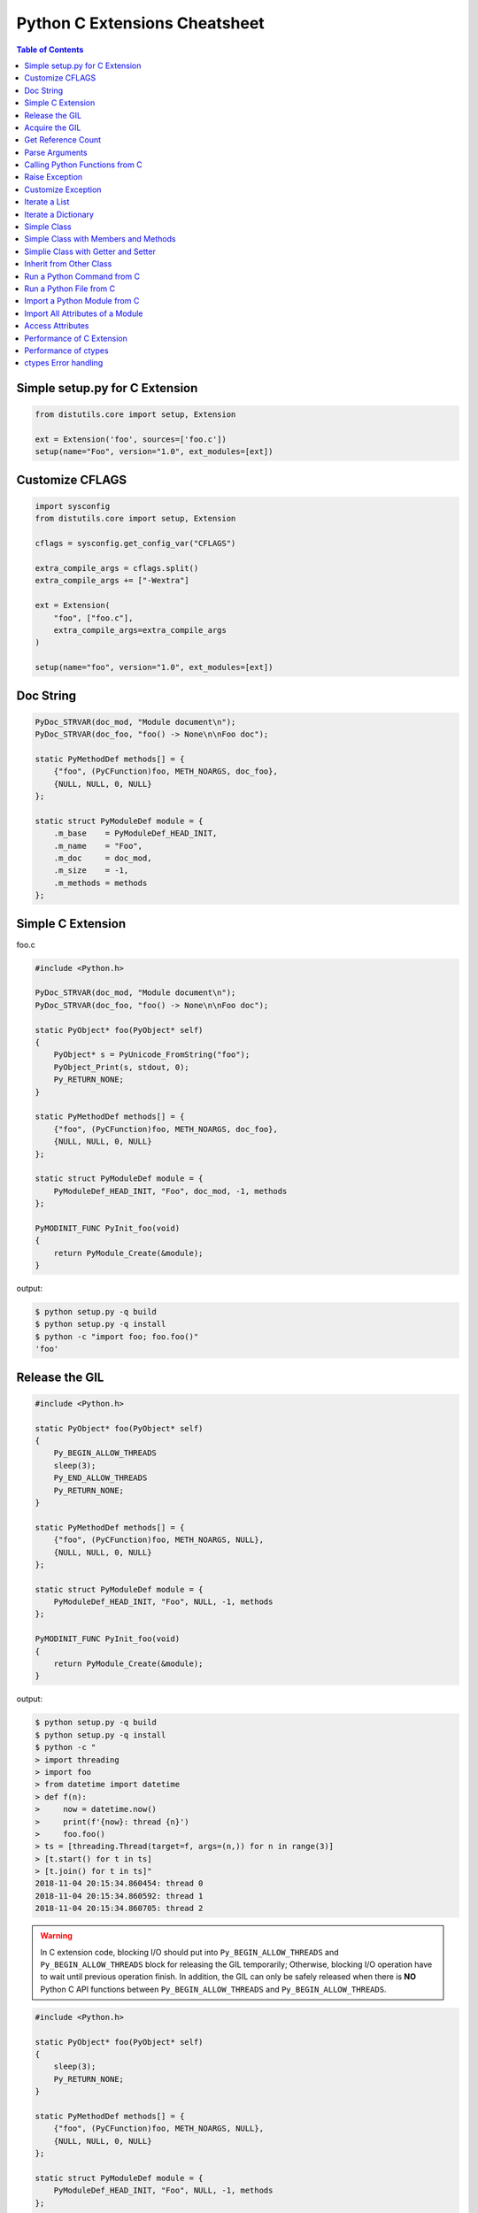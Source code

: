 .. meta::
    :description lang=en: Collect useful snippets of c extensions
    :keywords: Python, Python3, Python C Extensions, Python C Extensions Cheat Sheet

==============================
Python C Extensions Cheatsheet
==============================

.. contents:: Table of Contents
    :backlinks: none


Simple setup.py for C Extension
--------------------------------

.. code-block:: python

    from distutils.core import setup, Extension

    ext = Extension('foo', sources=['foo.c'])
    setup(name="Foo", version="1.0", ext_modules=[ext])


Customize CFLAGS
-----------------

.. code-block:: python

    import sysconfig
    from distutils.core import setup, Extension

    cflags = sysconfig.get_config_var("CFLAGS")

    extra_compile_args = cflags.split()
    extra_compile_args += ["-Wextra"]

    ext = Extension(
        "foo", ["foo.c"],
        extra_compile_args=extra_compile_args
    )

    setup(name="foo", version="1.0", ext_modules=[ext])

Doc String
----------

.. code-block:: c

    PyDoc_STRVAR(doc_mod, "Module document\n");
    PyDoc_STRVAR(doc_foo, "foo() -> None\n\nFoo doc");

    static PyMethodDef methods[] = {
        {"foo", (PyCFunction)foo, METH_NOARGS, doc_foo},
        {NULL, NULL, 0, NULL}
    };

    static struct PyModuleDef module = {
        .m_base    = PyModuleDef_HEAD_INIT,
        .m_name    = "Foo",
        .m_doc     = doc_mod,
        .m_size    = -1,
        .m_methods = methods
    };


Simple C Extension
-------------------

foo.c

.. code-block:: c

    #include <Python.h>

    PyDoc_STRVAR(doc_mod, "Module document\n");
    PyDoc_STRVAR(doc_foo, "foo() -> None\n\nFoo doc");

    static PyObject* foo(PyObject* self)
    {
        PyObject* s = PyUnicode_FromString("foo");
        PyObject_Print(s, stdout, 0);
        Py_RETURN_NONE;
    }

    static PyMethodDef methods[] = {
        {"foo", (PyCFunction)foo, METH_NOARGS, doc_foo},
        {NULL, NULL, 0, NULL}
    };

    static struct PyModuleDef module = {
        PyModuleDef_HEAD_INIT, "Foo", doc_mod, -1, methods
    };

    PyMODINIT_FUNC PyInit_foo(void)
    {
        return PyModule_Create(&module);
    }

output:

.. code-block:: bash

    $ python setup.py -q build
    $ python setup.py -q install
    $ python -c "import foo; foo.foo()"
    'foo'

Release the GIL
---------------

.. code-block:: c

    #include <Python.h>

    static PyObject* foo(PyObject* self)
    {
        Py_BEGIN_ALLOW_THREADS
        sleep(3);
        Py_END_ALLOW_THREADS
        Py_RETURN_NONE;
    }

    static PyMethodDef methods[] = {
        {"foo", (PyCFunction)foo, METH_NOARGS, NULL},
        {NULL, NULL, 0, NULL}
    };

    static struct PyModuleDef module = {
        PyModuleDef_HEAD_INIT, "Foo", NULL, -1, methods
    };

    PyMODINIT_FUNC PyInit_foo(void)
    {
        return PyModule_Create(&module);
    }

output:

.. code-block:: bash

    $ python setup.py -q build
    $ python setup.py -q install
    $ python -c "
    > import threading
    > import foo
    > from datetime import datetime
    > def f(n):
    >     now = datetime.now()
    >     print(f'{now}: thread {n}')
    >     foo.foo()
    > ts = [threading.Thread(target=f, args=(n,)) for n in range(3)]
    > [t.start() for t in ts]
    > [t.join() for t in ts]"
    2018-11-04 20:15:34.860454: thread 0
    2018-11-04 20:15:34.860592: thread 1
    2018-11-04 20:15:34.860705: thread 2


.. warning::

    In C extension code, blocking I/O should put into ``Py_BEGIN_ALLOW_THREADS``
    and ``Py_BEGIN_ALLOW_THREADS`` block for releasing the GIL temporarily;
    Otherwise, blocking I/O operation have to wait until previous operation finish.
    In addition, the GIL can only be safely released when there is **NO** Python C API
    functions between ``Py_BEGIN_ALLOW_THREADS`` and ``Py_BEGIN_ALLOW_THREADS``.

.. code-block:: c

    #include <Python.h>

    static PyObject* foo(PyObject* self)
    {
        sleep(3);
        Py_RETURN_NONE;
    }

    static PyMethodDef methods[] = {
        {"foo", (PyCFunction)foo, METH_NOARGS, NULL},
        {NULL, NULL, 0, NULL}
    };

    static struct PyModuleDef module = {
        PyModuleDef_HEAD_INIT, "Foo", NULL, -1, methods
    };

    PyMODINIT_FUNC PyInit_foo(void)
    {
        return PyModule_Create(&module);
    }

output:

.. code-block:: bash

    $ python -c "
    > import threading
    > import foo
    > from datetime import datetime
    > def f(n):
    >     now = datetime.now()
    >     print(f'{now}: thread {n}')
    >     foo.foo()
    > ts = [threading.Thread(target=f, args=(n,)) for n in range(3)]
    > [t.start() for t in ts]
    > [t.join() for t in ts]"
    2018-11-04 20:16:44.055932: thread 0
    2018-11-04 20:16:47.059718: thread 1
    2018-11-04 20:16:50.063579: thread 2

Acquire the GIL
---------------

.. code-block:: c

    #include <pthread.h>
    #include <Python.h>

    typedef struct {
        PyObject *sec;
        PyObject *py_callback;
    } foo_args;

    void *
    foo_thread(void *args)
    {
        long n = -1;
        PyObject *rv = NULL, *sec = NULL,* py_callback = NULL;
        foo_args *a = NULL;

        if (!args)
            return NULL;

        a = (foo_args *)args;
        sec = a->sec;
        py_callback = a->py_callback;

        n = PyLong_AsLong(sec);
        if ((n == -1) && PyErr_Occurred()) {
            return NULL;
        }

        sleep(n);  // slow task

        // acquire GIL
        PyGILState_STATE state = PyGILState_Ensure();
        rv = PyObject_CallFunction(py_callback, "s", "Awesome Python!");
        // release GIL
        PyGILState_Release(state);
        Py_XDECREF(rv);
        return NULL;
    }

    static PyObject *
    foo(PyObject *self, PyObject *args)
    {
        long i = 0, n = 0;
        pthread_t *arr = NULL;
        PyObject *py_callback = NULL;
        PyObject *sec = NULL, *num = NULL;
        PyObject *rv = NULL;
        foo_args a = {};

        if (!PyArg_ParseTuple(args, "OOO:callback", &num, &sec, &py_callback))
            return NULL;

        // allow releasing GIL
        Py_BEGIN_ALLOW_THREADS

        if (!PyLong_Check(sec) || !PyLong_Check(num)) {
            PyErr_SetString(PyExc_TypeError, "should be int");
            goto error;
        }

        if (!PyCallable_Check(py_callback)) {
            PyErr_SetString(PyExc_TypeError, "should be callable");
            goto error;
        }

        n = PyLong_AsLong(num);
        if (n == -1 && PyErr_Occurred())
            goto error;

        arr = (pthread_t *)PyMem_RawCalloc(n, sizeof(pthread_t));
        if (!arr)
            goto error;

        a.sec = sec;
        a.py_callback = py_callback;
        for (i = 0; i < n; i++) {
            if (pthread_create(&arr[i], NULL, foo_thread, &a)) {
                PyErr_SetString(PyExc_TypeError, "create a thread failed");
                goto error;
            }
        }

        for (i = 0; i < n; i++) {
            if (pthread_join(arr[i], NULL)) {
                PyErr_SetString(PyExc_TypeError, "thread join failed");
                goto error;
            }
        }
        Py_XINCREF(Py_None);
        rv = Py_None;
    error:
        PyMem_RawFree(arr);
        Py_XDECREF(sec);
        Py_XDECREF(num);
        Py_XDECREF(py_callback);
        // restore GIL
        Py_END_ALLOW_THREADS
        return rv;
    }

    static PyMethodDef methods[] = {
        {"foo", (PyCFunction)foo, METH_VARARGS, NULL},
        {NULL, NULL, 0, NULL}
    };

    static struct PyModuleDef module = {
        PyModuleDef_HEAD_INIT, "foo", NULL, -1, methods
    };

    PyMODINIT_FUNC PyInit_foo(void)
    {
        return PyModule_Create(&module);
    }

output:

.. code-block:: bash

    $ python setup.py -q build
    $ python setup.py -q install
    $ pyton -q
    >>> import foo
    >>> from datetime import datetime
    >>> def cb(s):
    ...     now = datetime.now()
    ...     print(f'{now}: {s}')
    ...
    >>> foo.foo(3, 1, cb)
    2018-11-05 09:33:50.642543: Awesome Python!
    2018-11-05 09:33:50.642634: Awesome Python!
    2018-11-05 09:33:50.642672: Awesome Python!

Get Reference Count
--------------------

.. code-block:: c

    #include <Python.h>

    static PyObject *
    getrefcount(PyObject *self, PyObject *a)
    {
        return PyLong_FromSsize_t(Py_REFCNT(a));
    }

    static PyMethodDef methods[] = {
        {"getrefcount", (PyCFunction)getrefcount, METH_O, NULL},
        {NULL, NULL, 0, NULL}
    };

    static struct PyModuleDef module = {
        PyModuleDef_HEAD_INIT, "foo", NULL, -1, methods
    };

    PyMODINIT_FUNC PyInit_foo(void)
    {
        return PyModule_Create(&module);
    }

output:

.. code-block:: bash

    $ python setup.py -q build
    $ python setup.py -q install
    $ python -q
    >>> import sys
    >>> import foo
    >>> l = [1, 2, 3]
    >>> sys.getrefcount(l[0])
    104
    >>> foo.getrefcount(l[0])
    104
    >>> i = l[0]
    >>> sys.getrefcount(l[0])
    105
    >>> foo.getrefcount(l[0])
    105

Parse Arguments
----------------

.. code-block:: c

    #include <Python.h>

    static PyObject *
    foo(PyObject *self)
    {
        Py_RETURN_NONE;
    }

    static PyObject *
    bar(PyObject *self, PyObject *arg)
    {
        return Py_BuildValue("O", arg);
    }

    static PyObject *
    baz(PyObject *self, PyObject *args)
    {
        PyObject *x = NULL, *y = NULL;
        if (!PyArg_ParseTuple(args, "OO", &x, &y)) {
            return NULL;
        }
        return Py_BuildValue("OO", x, y);
    }

    static PyObject *
    qux(PyObject *self, PyObject *args, PyObject *kwargs)
    {
        static char *keywords[] = {"x", "y", NULL};
        PyObject *x = NULL, *y = NULL;
        if (!PyArg_ParseTupleAndKeywords(args, kwargs,
                                         "O|O", keywords,
                                         &x, &y))
        {
            return NULL;
        }
        if (!y) {
            y = Py_None;
        }
        return Py_BuildValue("OO", x, y);
    }

    static PyMethodDef methods[] = {
        {"foo", (PyCFunction)foo, METH_NOARGS, NULL},
        {"bar", (PyCFunction)bar, METH_O, NULL},
        {"baz", (PyCFunction)baz, METH_VARARGS, NULL},
        {"qux", (PyCFunction)qux, METH_VARARGS | METH_KEYWORDS, NULL},
        {NULL, NULL, 0, NULL}
    };

    static struct PyModuleDef module = {
        PyModuleDef_HEAD_INIT, "foo", NULL, -1, methods
    };

    PyMODINIT_FUNC PyInit_foo(void)
    {
        return PyModule_Create(&module);
    }

output:

.. code-block:: bash

    $ python setup.py -q build
    $ python setup.py -q install
    $ python -q
    >>> import foo
    >>> foo.foo()
    >>> foo.bar(3.7)
    3.7
    >>> foo.baz(3, 7)
    (3, 7)
    >>> foo.qux(3, y=7)
    (3, 7)
    >>> foo.qux(x=3, y=7)
    (3, 7)
    >>> foo.qux(x=3)
    (3, None)

Calling Python Functions from C
--------------------------------

.. code-block:: c

    #include <Python.h>

    static PyObject *
    foo(PyObject *self, PyObject *args)
    {
        PyObject *py_callback = NULL;
        PyObject *rv = NULL;

        if (!PyArg_ParseTuple(args, "O:callback", &py_callback))
            return NULL;

        if (!PyCallable_Check(py_callback)) {
            PyErr_SetString(PyExc_TypeError, "should be callable");
            return NULL;
        }

        // Make sure we own the GIL
        PyGILState_STATE state = PyGILState_Ensure();
        // similar to py_callback("Awesome Python!")
        rv = PyObject_CallFunction(py_callback, "s", "Awesome Python!");
        // Restore previous GIL state
        PyGILState_Release(state);
        return rv;
    }

    static PyMethodDef methods[] = {
        {"foo", (PyCFunction)foo, METH_VARARGS, NULL},
        {NULL, NULL, 0, NULL}
    };

    static struct PyModuleDef module = {
        PyModuleDef_HEAD_INIT, "foo", NULL, -1, methods
    };

    PyMODINIT_FUNC PyInit_foo(void)
    {
        return PyModule_Create(&module);
    }

output:

.. code-block:: bash

    $ python setup.py -q build
    $ python setup.py -q install
    $ python -c "import foo; foo.foo(print)"
    Awesome Python!

Raise Exception
----------------

.. code-block:: c

    #include <Python.h>

    PyDoc_STRVAR(doc_mod, "Module document\n");
    PyDoc_STRVAR(doc_foo, "foo() -> None\n\nFoo doc");

    static PyObject*
    foo(PyObject* self)
    {
        // raise NotImplementedError
        PyErr_SetString(PyExc_NotImplementedError, "Not implemented");
        return NULL;
    }

    static PyMethodDef methods[] = {
        {"foo", (PyCFunction)foo, METH_NOARGS, doc_foo},
        {NULL, NULL, 0, NULL}
    };

    static struct PyModuleDef module = {
        PyModuleDef_HEAD_INIT, "Foo", doc_mod, -1, methods
    };

    PyMODINIT_FUNC PyInit_foo(void)
    {
        return PyModule_Create(&module);
    }

output:

.. code-block:: bash

    $ python setup.py -q build
    $ python setup.py -q install
    $ python -c "import foo; foo.foo(print)"
    $ python -c "import foo; foo.foo()"
    Traceback (most recent call last):
      File "<string>", line 1, in <module>
    NotImplementedError: Not implemented

Customize Exception
--------------------

.. code-block:: c

    #include <stdio.h>
    #include <Python.h>

    static PyObject *FooError;

    PyDoc_STRVAR(doc_foo, "foo() -> void\n\n"
        "Equal to the following example:\n\n"
        "def foo():\n"
        "    raise FooError(\"Raise exception in C\")"
    );

    static PyObject *
    foo(PyObject *self __attribute__((unused)))
    {
        PyErr_SetString(FooError, "Raise exception in C");
        return NULL;
    }

    static PyMethodDef methods[] = {
        {"foo", (PyCFunction)foo, METH_NOARGS, doc_foo},
        {NULL, NULL, 0, NULL}
    };

    static struct PyModuleDef module = {
        PyModuleDef_HEAD_INIT, "foo", "doc", -1, methods
    };

    PyMODINIT_FUNC PyInit_foo(void)
    {
        PyObject *m = NULL;
        m = PyModule_Create(&module);
        if (!m) return NULL;

        FooError = PyErr_NewException("foo.FooError", NULL, NULL);
        Py_INCREF(FooError);
        PyModule_AddObject(m, "FooError", FooError);
        return m;
    }


output:

.. code-block:: bash

    $ python setup.py -q build
    $ python setup.py -q install
    $ python -c "import foo; foo.foo()"
    Traceback (most recent call last):
      File "<string>", line 1, in <module>
    foo.FooError: Raise exception in C

Iterate a List
---------------

.. code-block:: c

    #include <Python.h>

    #define PY_PRINTF(o) \
        PyObject_Print(o, stdout, 0); printf("\n");

    static PyObject *
    iter_list(PyObject *self, PyObject *args)
    {
        PyObject *list = NULL, *item = NULL, *iter = NULL;
        PyObject *result = NULL;

        if (!PyArg_ParseTuple(args, "O", &list))
            goto error;

        if (!PyList_Check(list))
            goto error;

        // Get iterator
        iter = PyObject_GetIter(list);
        if (!iter)
            goto error;

        // for i in arr: print(i)
        while ((item = PyIter_Next(iter)) != NULL) {
            PY_PRINTF(item);
            Py_XDECREF(item);
        }

        Py_XINCREF(Py_None);
        result = Py_None;
    error:
        Py_XDECREF(iter);
        return result;
    }

    static PyMethodDef methods[] = {
        {"iter_list", (PyCFunction)iter_list, METH_VARARGS, NULL},
        {NULL, NULL, 0, NULL}
    };

    static struct PyModuleDef module = {
        PyModuleDef_HEAD_INIT, "foo", NULL, -1, methods
    };

    PyMODINIT_FUNC PyInit_foo(void)
    {
        return PyModule_Create(&module);
    }

output:

.. code-block:: bash

    $ python setup.py -q build
    $ python setup.py -q install
    $ python -c "import foo; foo.iter_list([1,2,3])"
    1
    2
    3

Iterate a Dictionary
---------------------

.. code-block:: c

    #include <Python.h>

    #define PY_PRINTF(o) \
        PyObject_Print(o, stdout, 0); printf("\n");

    static PyObject *
    iter_dict(PyObject *self, PyObject *args)
    {
        PyObject *dict = NULL;
        PyObject *key = NULL, *val = NULL;
        PyObject *o = NULL, *result = NULL;
        Py_ssize_t pos = 0;

        if (!PyArg_ParseTuple(args, "O", &dict))
            goto error;

        // for k, v in d.items(): print(f"({k}, {v})")
        while (PyDict_Next(dict, &pos, &key, &val)) {
            o = PyUnicode_FromFormat("(%S, %S)", key, val);
            if (!o) continue;
            PY_PRINTF(o);
            Py_XDECREF(o);
        }

        Py_INCREF(Py_None);
        result = Py_None;
    error:
        return result;
    }

    static PyMethodDef methods[] = {
        {"iter_dict", (PyCFunction)iter_dict, METH_VARARGS, NULL},
        {NULL, NULL, 0, NULL}
    };

    static struct PyModuleDef module = {
        PyModuleDef_HEAD_INIT, "foo", NULL, -1, methods
    };

    PyMODINIT_FUNC PyInit_foo(void)
    {
        return PyModule_Create(&module);
    }

output:

.. code-block:: bash

    $ python setup.py -q build
    $ python setup.py -q install
    $ python -c "import foo; foo.iter_dict({'k': 'v'})"
    '(k, v)'

Simple Class
-------------

.. code-block:: c

    #include <Python.h>

    typedef struct {
        PyObject_HEAD
    } FooObject;

    /* calss Foo(object): pass */

    static PyTypeObject FooType = {
        PyVarObject_HEAD_INIT(NULL, 0)
        .tp_name = "foo.Foo",
        .tp_doc = "Foo objects",
        .tp_basicsize = sizeof(FooObject),
        .tp_itemsize = 0,
        .tp_flags = Py_TPFLAGS_DEFAULT,
        .tp_new = PyType_GenericNew
    };

    static PyModuleDef module = {
        PyModuleDef_HEAD_INIT,
        .m_name = "foo",
        .m_doc = "module foo",
        .m_size = -1
    };

    PyMODINIT_FUNC
    PyInit_foo(void)
    {
        PyObject *m = NULL;
        if (PyType_Ready(&FooType) < 0)
            return NULL;
        if ((m = PyModule_Create(&module)) == NULL)
            return NULL;
        Py_XINCREF(&FooType);
        PyModule_AddObject(m, "Foo", (PyObject *) &FooType);
        return m;
    }

output:

.. code-block:: bash

    $ python setup.py -q build
    $ python setup.py -q install
    $ python -q
    >>> import foo
    >>> print(type(foo.Foo))
    <class 'type'>
    >>> o = foo.Foo()
    >>> print(type(o))
    <class 'foo.Foo'>
    >>> class Foo(object): ...
    ...
    >>> print(type(Foo))
    <class 'type'>
    >>> o = Foo()
    >>> print(type(o))
    <class '__main__.Foo'>

Simple Class with Members and Methods
--------------------------------------

.. code-block:: c

    #include <Python.h>
    #include <structmember.h>

    /*
     * class Foo:
     *     def __new__(cls, *a, **kw):
     *         foo_obj = object.__new__(cls)
     *         foo_obj.foo = ""
     *         foo_obj.bar = ""
     *         return foo_obj
     *
     *     def __init__(self, foo, bar):
     *         self.foo = foo
     *         self.bar = bar
     *
     *     def fib(self, n):
     *         if n < 2:
     *             return n
     *         return self.fib(n - 1) + self.fib(n - 2)
     */

    typedef struct {
        PyObject_HEAD
        PyObject *foo;
        PyObject *bar;
    } FooObject;

    static void
    Foo_dealloc(FooObject *self)
    {
        Py_XDECREF(self->foo);
        Py_XDECREF(self->bar);
        Py_TYPE(self)->tp_free((PyObject *) self);
    }

    static PyObject *
    Foo_new(PyTypeObject *type, PyObject *args, PyObject *kw)
    {
        int rc = -1;
        FooObject *self = NULL;
        self = (FooObject *) type->tp_alloc(type, 0);

        if (!self) goto error;

        /* allocate attributes */
        self->foo = PyUnicode_FromString("");
        if (self->foo == NULL) goto error;

        self->bar = PyUnicode_FromString("");
        if (self->bar == NULL) goto error;

        rc = 0;
    error:
        if (rc < 0) {
            Py_XDECREF(self->foo);
            Py_XINCREF(self->bar);
            Py_XDECREF(self);
        }
        return (PyObject *) self;
    }

    static int
    Foo_init(FooObject *self, PyObject *args, PyObject *kw)
    {
        int rc = -1;
        static char *keywords[] = {"foo", "bar", NULL};
        PyObject *foo = NULL, *bar = NULL, *ptr = NULL;

        if (!PyArg_ParseTupleAndKeywords(args, kw,
                                        "|OO", keywords,
                                        &foo, &bar))
        {
            goto error;
        }

        if (foo) {
            ptr = self->foo;
            Py_INCREF(foo);
            self->foo = foo;
            Py_XDECREF(ptr);
        }

        if (bar) {
            ptr = self->bar;
            Py_INCREF(bar);
            self->bar = bar;
            Py_XDECREF(ptr);
        }
        rc = 0;
    error:
        return rc;
    }

    static unsigned long
    fib(unsigned long n)
    {
        if (n < 2) return n;
        return fib(n - 1) + fib(n - 2);
    }

    static PyObject *
    Foo_fib(FooObject *self, PyObject *args)
    {
        unsigned long n = 0;
        if (!PyArg_ParseTuple(args, "k", &n)) return NULL;
        return PyLong_FromUnsignedLong(fib(n));
    }

    static PyMemberDef Foo_members[] = {
        {"foo", T_OBJECT_EX, offsetof(FooObject, foo), 0, NULL},
        {"bar", T_OBJECT_EX, offsetof(FooObject, bar), 0, NULL}
    };

    static PyMethodDef Foo_methods[] = {
        {"fib", (PyCFunction)Foo_fib, METH_VARARGS | METH_KEYWORDS, NULL},
        {NULL, NULL, 0, NULL}
    };

    static PyTypeObject FooType = {
        PyVarObject_HEAD_INIT(NULL, 0)
        .tp_name = "foo.Foo",
        .tp_doc = "Foo objects",
        .tp_basicsize = sizeof(FooObject),
        .tp_itemsize = 0,
        .tp_flags = Py_TPFLAGS_DEFAULT | Py_TPFLAGS_BASETYPE,
        .tp_new = Foo_new,
        .tp_init = (initproc) Foo_init,
        .tp_dealloc = (destructor) Foo_dealloc,
        .tp_members = Foo_members,
        .tp_methods = Foo_methods
    };

    static PyModuleDef module = {
        PyModuleDef_HEAD_INIT, "foo", NULL, -1, NULL
    };

    PyMODINIT_FUNC
    PyInit_foo(void)
    {
        PyObject *m = NULL;
        if (PyType_Ready(&FooType) < 0)
            return NULL;
        if ((m = PyModule_Create(&module)) == NULL)
            return NULL;
        Py_XINCREF(&FooType);
        PyModule_AddObject(m, "Foo", (PyObject *) &FooType);
        return m;
    }

output:

.. code-block:: bash

    $ python setup.py -q build
    $ python setup.py -q install
    $ python -q
    >>> import foo
    >>> o = foo.Foo('foo', 'bar')
    >>> o.foo
    'foo'
    >>> o.bar
    'bar'
    >>> o.fib(10)
    55


Simplie Class with Getter and Setter
-------------------------------------

.. code-block:: c

    #include <Python.h>

    /*
     * class Foo:
     *     def __new__(cls, *a, **kw):
     *         foo_obj = object.__new__(cls)
     *         foo_obj._foo = ""
     *         return foo_obj
     *
     *     def __init__(self, foo=None):
     *         if foo and isinstance(foo, 'str'):
     *             self._foo = foo
     *
     *     @property
     *     def foo(self):
     *         return self._foo
     *
     *     @foo.setter
     *     def foo(self, value):
     *         if not value or not isinstance(value, str):
     *             raise TypeError("value should be unicode")
     *         self._foo = value
     */

    typedef struct {
        PyObject_HEAD
        PyObject *foo;
    } FooObject;

    static void
    Foo_dealloc(FooObject *self)
    {
        Py_XDECREF(self->foo);
        Py_TYPE(self)->tp_free((PyObject *) self);
    }

    static PyObject *
    Foo_new(PyTypeObject *type, PyObject *args, PyObject *kw)
    {
        int rc = -1;
        FooObject *self = NULL;
        self = (FooObject *) type->tp_alloc(type, 0);

        if (!self) goto error;

        /* allocate attributes */
        self->foo = PyUnicode_FromString("");
        if (self->foo == NULL) goto error;

        rc = 0;
    error:
        if (rc < 0) {
            Py_XDECREF(self->foo);
            Py_XDECREF(self);
        }
        return (PyObject *) self;
    }

    static int
    Foo_init(FooObject *self, PyObject *args, PyObject *kw)
    {
        int rc = -1;
        static char *keywords[] = {"foo", NULL};
        PyObject *foo = NULL, *ptr = NULL;

        if (!PyArg_ParseTupleAndKeywords(args, kw,
                                        "|O", keywords,
                                        &foo))
        {
            goto error;
        }

        if (foo && PyUnicode_Check(foo)) {
            ptr = self->foo;
            Py_INCREF(foo);
            self->foo = foo;
            Py_XDECREF(ptr);
        }

        rc = 0;
    error:
        return rc;
    }

    static PyObject *
    Foo_getfoo(FooObject *self, void *closure)
    {
        Py_INCREF(self->foo);
        return self->foo;
    }

    static int
    Foo_setfoo(FooObject *self, PyObject *value, void *closure)
    {
        int rc = -1;

        if (!value || !PyUnicode_Check(value)) {
            PyErr_SetString(PyExc_TypeError, "value should be unicode");
            goto error;
        }
        Py_INCREF(value);
        Py_XDECREF(self->foo);
        self->foo = value;
        rc = 0;
    error:
        return rc;
    }

    static PyGetSetDef Foo_getsetters[] = {
        {"foo", (getter)Foo_getfoo, (setter)Foo_setfoo}
    };

    static PyTypeObject FooType = {
        PyVarObject_HEAD_INIT(NULL, 0)
        .tp_name = "foo.Foo",
        .tp_doc = "Foo objects",
        .tp_basicsize = sizeof(FooObject),
        .tp_itemsize = 0,
        .tp_flags = Py_TPFLAGS_DEFAULT | Py_TPFLAGS_BASETYPE,
        .tp_new = Foo_new,
        .tp_init = (initproc) Foo_init,
        .tp_dealloc = (destructor) Foo_dealloc,
        .tp_getset = Foo_getsetters,
    };

    static PyModuleDef module = {
        PyModuleDef_HEAD_INIT, "foo", NULL, -1, NULL
    };

    PyMODINIT_FUNC
    PyInit_foo(void)
    {
        PyObject *m = NULL;
        if (PyType_Ready(&FooType) < 0)
            return NULL;
        if ((m = PyModule_Create(&module)) == NULL)
            return NULL;
        Py_XINCREF(&FooType);
        PyModule_AddObject(m, "Foo", (PyObject *) &FooType);
        return m;
    }

output:

.. code-block:: bash

    $ python setup.py -q build
    $ python setup.py -q install
    $ python -q
    >>> import foo
    >>> o = foo.Foo()
    >>> o.foo
    ''
    >>> o.foo = "foo"
    >>> o.foo
    'foo'
    >>> o.foo = None
    Traceback (most recent call last):
      File "<stdin>", line 1, in <module>
    TypeError: value should be unicode

Inherit from Other Class
-------------------------

.. code-block:: c

    #include <Python.h>
    #include <structmember.h>

    /*
     * class Foo:
     *     def __new__(cls, *a, **kw):
     *         foo_obj = object.__new__(cls)
     *         foo_obj.foo = ""
     *         return foo_obj
     *
     *     def __init__(self, foo):
     *         self.foo = foo
     *
     *     def fib(self, n):
     *         if n < 2:
     *             return n
     *         return self.fib(n - 1) + self.fib(n - 2)
     */

    /* FooObject */

    typedef struct {
        PyObject_HEAD
        PyObject *foo;
    } FooObject;

    static void
    Foo_dealloc(FooObject *self)
    {
        Py_XDECREF(self->foo);
        Py_TYPE(self)->tp_free((PyObject *) self);
    }

    static PyObject *
    Foo_new(PyTypeObject *type, PyObject *args, PyObject *kw)
    {
        int rc = -1;
        FooObject *self = NULL;
        self = (FooObject *) type->tp_alloc(type, 0);

        if (!self) goto error;

        /* allocate attributes */
        self->foo = PyUnicode_FromString("");
        if (self->foo == NULL) goto error;

        rc = 0;
    error:
        if (rc < 0) {
            Py_XDECREF(self->foo);
            Py_XDECREF(self);
        }
        return (PyObject *) self;
    }

    static int
    Foo_init(FooObject *self, PyObject *args, PyObject *kw)
    {
        int rc = -1;
        static char *keywords[] = {"foo", NULL};
        PyObject *foo = NULL, *ptr = NULL;

        if (!PyArg_ParseTupleAndKeywords(args, kw, "|O", keywords, &foo)) {
            goto error;
        }

        if (foo) {
            ptr = self->foo;
            Py_INCREF(foo);
            self->foo = foo;
            Py_XDECREF(ptr);
        }
        rc = 0;
    error:
        return rc;
    }

    static unsigned long
    fib(unsigned long n)
    {
        if (n < 2) return n;
        return fib(n - 1) + fib(n - 2);
    }

    static PyObject *
    Foo_fib(FooObject *self, PyObject *args)
    {
        unsigned long n = 0;
        if (!PyArg_ParseTuple(args, "k", &n)) return NULL;
        return PyLong_FromUnsignedLong(fib(n));
    }

    static PyMemberDef Foo_members[] = {
        {"foo", T_OBJECT_EX, offsetof(FooObject, foo), 0, NULL}
    };

    static PyMethodDef Foo_methods[] = {
        {"fib", (PyCFunction)Foo_fib, METH_VARARGS | METH_KEYWORDS, NULL},
        {NULL, NULL, 0, NULL}
    };

    static PyTypeObject FooType = {
        PyVarObject_HEAD_INIT(NULL, 0)
        .tp_name = "foo.Foo",
        .tp_doc = "Foo objects",
        .tp_basicsize = sizeof(FooObject),
        .tp_itemsize = 0,
        .tp_flags = Py_TPFLAGS_DEFAULT | Py_TPFLAGS_BASETYPE,
        .tp_new = Foo_new,
        .tp_init = (initproc) Foo_init,
        .tp_dealloc = (destructor) Foo_dealloc,
        .tp_members = Foo_members,
        .tp_methods = Foo_methods
    };

    /*
     * class Bar(Foo):
     *     def __init__(self, bar):
     *         super().__init__(bar)
     *
     *     def gcd(self, a, b):
     *         while b:
     *             a, b = b, a % b
     *         return a
     */

    /* BarObject */

    typedef struct {
        FooObject super;
    } BarObject;

    static unsigned long
    gcd(unsigned long a, unsigned long b)
    {
        unsigned long t = 0;
        while (b) {
            t = b;
            b = a % b;
            a = t;
        }
        return a;
    }

    static int
    Bar_init(FooObject *self, PyObject *args, PyObject *kw)
    {
        return FooType.tp_init((PyObject *) self, args, kw);
    }

    static PyObject *
    Bar_gcd(BarObject *self, PyObject *args)
    {
        unsigned long a = 0, b = 0;
        if (!PyArg_ParseTuple(args, "kk", &a, &b)) return NULL;
        return PyLong_FromUnsignedLong(gcd(a, b));
    }

    static PyMethodDef Bar_methods[] = {
        {"gcd", (PyCFunction)Bar_gcd, METH_VARARGS, NULL},
        {NULL, NULL, 0, NULL}
    };

    static PyTypeObject BarType = {
        PyVarObject_HEAD_INIT(NULL, 0)
        .tp_name = "foo.Bar",
        .tp_doc = "Bar objects",
        .tp_basicsize = sizeof(BarObject),
        .tp_itemsize = 0,
        .tp_flags = Py_TPFLAGS_DEFAULT | Py_TPFLAGS_BASETYPE,
        .tp_base = &FooType,
        .tp_init = (initproc) Bar_init,
        .tp_methods = Bar_methods
    };

    /* Module */

    static PyModuleDef module = {
        PyModuleDef_HEAD_INIT, "foo", NULL, -1, NULL
    };

    PyMODINIT_FUNC
    PyInit_foo(void)
    {
        PyObject *m = NULL;
        if (PyType_Ready(&FooType) < 0)
            return NULL;
        if (PyType_Ready(&BarType) < 0)
            return NULL;
        if ((m = PyModule_Create(&module)) == NULL)
            return NULL;

        Py_XINCREF(&FooType);
        Py_XINCREF(&BarType);
        PyModule_AddObject(m, "Foo", (PyObject *) &FooType);
        PyModule_AddObject(m, "Bar", (PyObject *) &BarType);
        return m;
    }

output:

.. code-block:: bash

    $ python setup.py -q build
    $ python setup.py -q install
    $ python -q
    >>> import foo
    >>> bar = foo.Bar('bar')
    >>> bar.foo
    'bar'
    >>> bar.fib(10)
    55
    >>> bar.gcd(3, 7)
    1

Run a Python Command from C
----------------------------

.. code-block:: c

    #include <stdio.h>
    #include <Python.h>

    int
    main(int argc, char *argv[])
    {
        int rc = -1;
        Py_Initialize();
        rc = PyRun_SimpleString(argv[1]);
        Py_Finalize();
        return rc;
    }

output:

.. code-block:: bash

    $ clang `python3-config --cflags` -c foo.c -o foo.o
    $ clang `python3-config --ldflags` foo.o -o foo
    $ ./foo "print('Hello Python')"
    Hello Python

Run a Python File from C
-------------------------

.. code-block:: c

    #include <stdio.h>
    #include <Python.h>

    int
    main(int argc, char *argv[])
    {
        int rc = -1, i = 0;
        wchar_t **argv_copy = NULL;
        const char *filename = NULL;
        FILE *fp = NULL;
        PyCompilerFlags cf = {.cf_flags = 0};

        filename = argv[1];
        fp = fopen(filename, "r");
        if (!fp)
            goto error;

        // copy argv
        argv_copy = PyMem_RawMalloc(sizeof(wchar_t*) * argc);
        if (!argv_copy)
            goto error;

        for (i = 0; i < argc; i++) {
            argv_copy[i] = Py_DecodeLocale(argv[i], NULL);
            if (argv_copy[i]) continue;
            fprintf(stderr, "Unable to decode the argument");
            goto error;
        }

        Py_Initialize();
        Py_SetProgramName(argv_copy[0]);
        PySys_SetArgv(argc, argv_copy);
        rc = PyRun_AnyFileExFlags(fp, filename, 0, &cf);

    error:
        if (argv_copy) {
            for (i = 0; i < argc; i++)
                PyMem_RawFree(argv_copy[i]);
            PyMem_RawFree(argv_copy);
        }
        if (fp) fclose(fp);
        Py_Finalize();
        return rc;
    }

output:

.. code-block:: bash

    $ clang `python3-config --cflags` -c foo.c -o foo.o
    $ clang `python3-config --ldflags` foo.o -o foo
    $ echo "import sys; print(sys.argv)" > foo.py
    $ ./foo foo.py arg1 arg2 arg3
    ['./foo', 'foo.py', 'arg1', 'arg2', 'arg3']

Import a Python Module from C
------------------------------

.. code-block:: c

    #include <stdio.h>
    #include <Python.h>

    #define PYOBJECT_CHECK(obj, label) \
        if (!obj) { \
            PyErr_Print(); \
            goto label; \
        }

    int
    main(int argc, char *argv[])
    {
        int rc = -1;
        wchar_t *program = NULL;
        PyObject *json_module = NULL, *json_dict = NULL;
        PyObject *json_dumps = NULL;
        PyObject *dict = NULL;
        PyObject *result = NULL;

        program = Py_DecodeLocale(argv[0], NULL);
        if (!program) {
            fprintf(stderr, "unable to decode the program name");
            goto error;
        }

        Py_SetProgramName(program);
        Py_Initialize();

        // import json
        json_module = PyImport_ImportModule("json");
        PYOBJECT_CHECK(json_module, error);

        // json_dict = json.__dict__
        json_dict = PyModule_GetDict(json_module);
        PYOBJECT_CHECK(json_dict, error);

        // json_dumps = json.__dict__['dumps']
        json_dumps = PyDict_GetItemString(json_dict, "dumps");
        PYOBJECT_CHECK(json_dumps, error);

        // dict = {'foo': 'Foo', 'bar': 123}
        dict = Py_BuildValue("({sssi})", "foo", "Foo", "bar", 123);
        PYOBJECT_CHECK(dict, error);

        // result = json.dumps(dict)
        result = PyObject_CallObject(json_dumps, dict);
        PYOBJECT_CHECK(result, error);
        PyObject_Print(result, stdout, 0);
        printf("\n");
        rc = 0;

    error:
        Py_XDECREF(result);
        Py_XDECREF(dict);
        Py_XDECREF(json_dumps);
        Py_XDECREF(json_dict);
        Py_XDECREF(json_module);

        PyMem_RawFree(program);
        Py_Finalize();
        return rc;
    }

output:

.. code-block:: bash

    $ clang `python3-config --cflags` -c foo.c -o foo.o
    $ clang `python3-config --ldflags` foo.o -o foo
    $ ./foo
    '{"foo": "Foo", "bar": 123}'

Import All Attributes of a Module
----------------------------------

.. code-block:: c

    #include <stdio.h>
    #include <Python.h>

    #define PYOBJECT_CHECK(obj, label) \
        if (!obj) { \
            PyErr_Print(); \
            goto label; \
        }


    int
    main(int argc, char *argv[])
    {
        int rc = -1;
        wchar_t *program = NULL;
        PyObject *main_module = NULL, *main_dict = NULL;
        PyObject *uname = NULL;
        PyObject *sysname = NULL;
        PyObject *result = NULL;

        program = Py_DecodeLocale(argv[0], NULL);
        if (!program) {
            fprintf(stderr, "unable to decode the program name");
            goto error;
        }

        Py_SetProgramName(program);
        Py_Initialize();

        // import __main__
        main_module = PyImport_ImportModule("__main__");
        PYOBJECT_CHECK(main_module, error);

        // main_dict = __main__.__dict__
        main_dict = PyModule_GetDict(main_module);
        PYOBJECT_CHECK(main_dict, error);

        // from os import *
        result = PyRun_String("from os import *",
                              Py_file_input,
                              main_dict,
                              main_dict);
        PYOBJECT_CHECK(result, error);
        Py_XDECREF(result);
        Py_XDECREF(main_dict);

        // uname = __main__.__dict__['uname']
        main_dict = PyModule_GetDict(main_module);
        PYOBJECT_CHECK(main_dict, error);

        // result = uname()
        uname = PyDict_GetItemString(main_dict, "uname");
        PYOBJECT_CHECK(uname, error);
        result = PyObject_CallObject(uname, NULL);
        PYOBJECT_CHECK(result, error);

        // sysname = result.sysname
        sysname = PyObject_GetAttrString(result, "sysname");
        PYOBJECT_CHECK(sysname, error);
        PyObject_Print(sysname, stdout, 0);
        printf("\n");

        rc = 0;
    error:
        Py_XDECREF(sysname);
        Py_XDECREF(result);
        Py_XDECREF(uname);
        Py_XDECREF(main_dict);
        Py_XDECREF(main_module);

        PyMem_RawFree(program);
        Py_Finalize();
        return rc;
    }

output:

.. code-block:: bash

    $ clang `python3-config --cflags` -c foo.c -o foo.o
    $ clang `python3-config --ldflags` foo.o -o foo
    $ ./foo
    'Darwin'

Access Attributes
------------------

.. code-block:: c

    #include <stdio.h>
    #include <Python.h>

    #define PYOBJECT_CHECK(obj, label) \
        if (!obj) { \
            PyErr_Print(); \
            goto label; \
        }

    int
    main(int argc, char *argv[])
    {
        int rc = -1;
        wchar_t *program = NULL;
        PyObject *json_module = NULL;
        PyObject *json_dumps = NULL;
        PyObject *dict = NULL;
        PyObject *result = NULL;

        program = Py_DecodeLocale(argv[0], NULL);
        if (!program) {
            fprintf(stderr, "unable to decode the program name");
            goto error;
        }

        Py_SetProgramName(program);
        Py_Initialize();

        // import json
        json_module = PyImport_ImportModule("json");
        PYOBJECT_CHECK(json_module, error);

        // json_dumps = json.dumps
        json_dumps = PyObject_GetAttrString(json_module, "dumps");
        PYOBJECT_CHECK(json_dumps, error);

        // dict = {'foo': 'Foo', 'bar': 123}
        dict = Py_BuildValue("({sssi})", "foo", "Foo", "bar", 123);
        PYOBJECT_CHECK(dict, error);

        // result = json.dumps(dict)
        result = PyObject_CallObject(json_dumps, dict);
        PYOBJECT_CHECK(result, error);
        PyObject_Print(result, stdout, 0);
        printf("\n");
        rc = 0;
    error:
        Py_XDECREF(result);
        Py_XDECREF(dict);
        Py_XDECREF(json_dumps);
        Py_XDECREF(json_module);

        PyMem_RawFree(program);
        Py_Finalize();
        return rc;
    }

output:

.. code-block:: bash

    $ clang `python3-config --cflags` -c foo.c -o foo.o
    $ clang `python3-config --ldflags` foo.o -o foo
    $ ./foo
    '{"foo": "Foo", "bar": 123}'

Performance of C Extension
---------------------------

.. code-block:: c

    #include <Python.h>

    static unsigned long
    fib(unsigned long n)
    {
        if (n < 2) return n;
        return fib(n - 1) + fib(n - 2);
    }

    static PyObject *
    fibonacci(PyObject *self, PyObject *args)
    {
        unsigned long n = 0;
        if (!PyArg_ParseTuple(args, "k", &n)) return NULL;
        return PyLong_FromUnsignedLong(fib(n));
    }

    static PyMethodDef methods[] = {
        {"fib", (PyCFunction)fibonacci, METH_VARARGS, NULL},
        {NULL, NULL, 0, NULL}
    };

    static struct PyModuleDef module = {
        PyModuleDef_HEAD_INIT, "foo", NULL, -1, methods
    };

    PyMODINIT_FUNC PyInit_foo(void)
    {
        return PyModule_Create(&module);
    }


Compare the performance with pure Python

.. code-block:: python

    >>> from time import time
    >>> import foo
    >>> def fib(n):
    ...     if n < 2: return n
    ...     return fib(n - 1) + fib(n - 2)
    ...
    >>> s = time(); _ = fib(35); e = time(); e - s
    4.953313112258911
    >>> s = time(); _ = foo.fib(35); e = time(); e - s
    0.04628586769104004

Performance of ctypes
----------------------

.. code-block:: c

    // Compile (Mac)
    // -------------
    //
    //   $ clang -Wall -Werror -shared -fPIC -o libfib.dylib fib.c
    //
    unsigned int fib(unsigned int n)
    {
        if ( n < 2) {
            return n;
        }
        return fib(n-1) + fib(n-2);
    }

Compare the performance with pure Python

.. code-block:: python

    >>> from time import time
    >>> from ctypes import CDLL
    >>> def fib(n):
    ...     if n < 2: return n
    ...     return fib(n - 1) + fib(n - 2)
    ...
    >>> cfib = CDLL("./libfib.dylib").fib
    >>> s = time(); _ = fib(35); e = time(); e - s
    4.918856859207153
    >>> s = time(); _ = cfib(35); e = time(); e - s
    0.07283687591552734

ctypes Error handling
----------------------

.. code-block:: python

    from __future__ import print_function

    import os

    from ctypes import *
    from sys import platform, maxsize

    is_64bits = maxsize > 2 ** 32

    if is_64bits and platform == "darwin":
        libc = CDLL("libc.dylib", use_errno=True)
    else:
        raise RuntimeError("Not support platform: {}".format(platform))

    stat = libc.stat

    class Stat(Structure):
        """
        From /usr/include/sys/stat.h

        struct stat {
            dev_t         st_dev;
            ino_t         st_ino;
            mode_t        st_mode;
            nlink_t       st_nlink;
            uid_t         st_uid;
            gid_t         st_gid;
            dev_t         st_rdev;
        #ifndef _POSIX_SOURCE
            struct      timespec st_atimespec;
            struct      timespec st_mtimespec;
            struct      timespec st_ctimespec;
        #else
            time_t        st_atime;
            long          st_atimensec;
            time_t        st_mtime;
            long          st_mtimensec;
            time_t        st_ctime;
            long          st_ctimensec;
        #endif
            off_t         st_size;
            int64_t       st_blocks;
            u_int32_t     st_blksize;
            u_int32_t     st_flags;
            u_int32_t     st_gen;
            int32_t       st_lspare;
            int64_t       st_qspare[2];
        };
        """
        _fields_ = [
            ("st_dev", c_ulong),
            ("st_ino", c_ulong),
            ("st_mode", c_ushort),
            ("st_nlink", c_uint),
            ("st_uid", c_uint),
            ("st_gid", c_uint),
            ("st_rdev", c_ulong),
            ("st_atime", c_longlong),
            ("st_atimendesc", c_long),
            ("st_mtime", c_longlong),
            ("st_mtimendesc", c_long),
            ("st_ctime", c_longlong),
            ("st_ctimendesc", c_long),
            ("st_size", c_ulonglong),
            ("st_blocks", c_int64),
            ("st_blksize", c_uint32),
            ("st_flags", c_uint32),
            ("st_gen", c_uint32),
            ("st_lspare", c_int32),
            ("st_qspare", POINTER(c_int64) * 2),
        ]

    # stat success
    path = create_string_buffer(b"/etc/passwd")
    st = Stat()
    ret = stat(path, byref(st))
    assert ret == 0

    # if stat fail, check errno
    path = create_string_buffer(b"&%$#@!")
    st = Stat()
    ret = stat(path, byref(st))
    if ret != 0:
        errno = get_errno()  # get errno
        errmsg = "stat({}) failed. {}".format(path.raw, os.strerror(errno))
        raise OSError(errno, errmsg)

output:

.. code-block:: console

    $ python err_handling.py   # python2
    Traceback (most recent call last):
      File "err_handling.py", line 85, in <module>
        raise OSError(errno_, errmsg)
    OSError: [Errno 2] stat(&%$#@!) failed. No such file or directory

    $ python3 err_handling.py  # python3
    Traceback (most recent call last):
      File "err_handling.py", line 85, in <module>
        raise OSError(errno_, errmsg)
    FileNotFoundError: [Errno 2] stat(b'&%$#@!\x00') failed. No such file or directory
